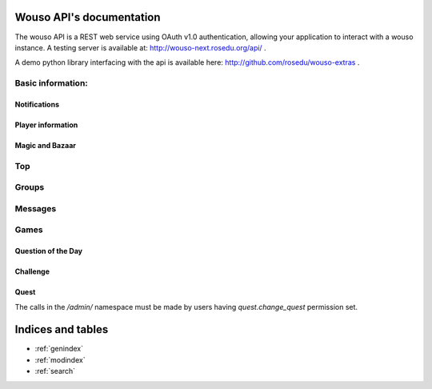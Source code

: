 .. Wouso API documentation master file, created by
   sphinx-quickstart on Sat Feb 11 20:35:09 2012.
   You can adapt this file completely to your liking, but it should at least
   contain the root `toctree` directive.

Wouso API's documentation
=========================

The wouso API is a REST web service using OAuth v1.0 authentication, allowing your application to interact with a
wouso instance. A testing server is available at: http://wouso-next.rosedu.org/api/ .

A demo python library interfacing with the api is available here: http://github.com/rosedu/wouso-extras .

Basic information:
------------------

.. http:get:: /api/info/online/

    Fetch information about players seen online in the last 10 minutes.

    **Example response**:
     .. sourcecode:: http

        HTTP/1.1 200 OK
        Vary: Accept
        Content-Type: text/javascript

        [
            {
                "first_name": "Alex",
                "last_name": "Eftimie2",
                "nickname": "admin",
                "id": 1,
                "last_seen": "2013-02-17T18:45:56.643"
            }
        ]

    Variation: `/api/info/online/list/`, with response: `[ "admin", ...]`

.. http:get:: /api/info/nickname/

    Return the current player's nickname.

.. http:post:: /api/info/nickname/

    Attempt to change the nickname of the authenticated player. The nickname is sent as the payload to the POST request. Possible errors: "no nickname", "nickname already in use".

    **Example request**
     .. sourcecode:: http

        POST /api/info/nickname/ HTTP/1.1
        Host: wouso-next.rosedu.org
        ...

        nickname=myl33tnickname

    **Example response**:
     .. sourcecode:: http

        { "success": True }
        { "success": False, "error": "Nickname in use" }


Notifications
~~~~~~~~~~~~~

.. http:post:: /api/notifications/register/

    Register a new Android device for push notifications. POST data must contain `registration_id`.

.. http:post:: /api/notifications/devices/

    List registered Android devices which will receive push notifications.

.. http:get:: /api/notifications/all/

    Return the notification count for the requesting user.

    **Example request**:
     .. sourcecode:: http

        GET /api/notifications/all/ HTTP/1.1
        Host: wouso-next.rosedu.org
        Accept: application/json, text/javascript
        Authorization: OAuth oauth_version="1.0",oauth_nonce="a1df9b758e16eaebe8a2208d1e210bfb",oauth_timestamp="1312861474",oauth_consumer_key="xxxxxx",oauth_token="xxxxx",oauth_signature_method="PLAINTEXT",oauth_signature="xxxxxx"

    **Example response**:
     .. sourcecode:: http

        HTTP/1.1 200 OK
        Vary: Accept
        Content-Type: text/javascript

        {
            "count":	0
        }

    :statuscode 200: no error
    :statuscode 401: not authorized


Player information
~~~~~~~~~~~~~~~~~~

.. http:get:: /api/player/(player_id)/info/

    Returns information about current (authenticated) user.

    **Example request**:
     .. sourcecode:: http

        GET /api/player/1/info/ HTTP/1.1
        Host: wouso-next.rosedu.org
        Accept: application/json, text/javascript
        Authorization: OAuth oauth_version="1.0",oauth_nonce="a1df9b758e16eaebe8a2208d1e210bfb",oauth_timestamp="1312861474",oauth_consumer_key="xxxxxx",oauth_token="xxxxx",oauth_signature_method="PLAINTEXT",oauth_signature="xxxxxx"

    **Example response**:
     .. sourcecode:: http

        HTTP/1.1 200 OK
        Vary: Accept
        Content-Type: text/javascript

        {
            username: "alex.eftimie",
            first_name: "Alex",
            last_name: "Eftimie",
            avatar:  "http://www.gravatar.com/avatar/d43fad239b039cebdb4206cdc692f314.jpg",
            level: {
                name: "level-1",
                title: "Level 1",
                image: "",
                percents: 100,
                id: 2
            },
            level_no: 1,
            level_progress: {
                percent: 50,
                next_level: 2,
                points_gained: 55,
                points_left: 45,
            }
            race: "Oxynia",
            race_id: "1",
            race_slug: "ca",
            group: "CA311",
            email: "alex@rosedu.org",
            points: 0,
            gold: 0,
        }

    :statuscode 200: no error
    :statuscode 401: not authorized
    :statuscode 404: current user doesn't have a profile

.. http:get:: /api/player/info/

    Returns information about current (authenticated) user. Same response as `/api/player/(player_id)/info/`.

.. http:get:: /api/search/<query string>/

    Search for players matching query string.

    **Example request**:
     .. sourcecode:: http

        GET /api/search/alex/ HTTP/1.1
        Host: wouso-next.rosedu.org
        Accept: application/json, text/javascript
        Authorization: OAuth oauth_version="1.0",oauth_nonce="a1df9b758e16eaebe8a2208d1e210bfb",oauth_timestamp="1312861474",oauth_consumer_key="xxxxxx",oauth_token="xxxxx",oauth_signature_method="PLAINTEXT",oauth_signature="xxxxxx"

    **Example response**:
     .. sourcecode:: http

        HTTP/1.1 200 OK
        Vary: Accept
        Content-Type: text/javascript

        [
            {
                "id":	1,
                "first_name": "Alex",
                "last_name": "Eftimie",
            }
        ]

    :statuscode 200: no error
    :statuscode 401: not authorized

Magic and Bazaar
~~~~~~~~~~~~~~~~

.. http:get:: /api/bazaar/

    Returns a list of all available spells for buying.

    **Example request**:
     .. sourcecode:: http

        GET /api/bazaar/ HTTP/1.1
        Host: wouso-next.rosedu.org
        Accept: application/json, text/javascript
        Authorization: OAuth oauth_version="1.0",oauth_nonce="a1df9b758e16eaebe8a2208d1e210bfb",oauth_timestamp="1312861474",oauth_consumer_key="xxxxxx",oauth_token="xxxxx",oauth_signature_method="PLAINTEXT",oauth_signature="xxxxxx"

    **Example response**:
     .. sourcecode:: http

        HTTP/1.1 200 OK
        Vary: Accept
        Content-Type: text/javascript

        {
             [
                 {
                     id: 30,
                     name: "challenge-cannot-be-challenged",
                     title: "Nu poate fi provocat",
                     type: "n",
                     due_days: 3,
                     image_url: "/static/upload/challenge.png",
                     price: 10,
                     percents: 100,
                     description: "Nu permite provocarea jucătorului pe care este aplicată."
                 },
             ]
         }

    :statuscode 200: no error
    :statuscode 401: not authorized

.. http:get:: /api/bazaar/inventory/

    Returns a list of spells in current authenticated user's inventory, also active and cast lists.

    **Example request**:
     .. sourcecode:: http

        GET /api/bazaar/ HTTP/1.1
        Host: wouso-next.rosedu.org
        Accept: application/json, text/javascript
        Authorization: OAuth oauth_version="1.0",oauth_nonce="a1df9b758e16eaebe8a2208d1e210bfb",oauth_timestamp="1312861474",oauth_consumer_key="xxxxxx",oauth_token="xxxxx",oauth_signature_method="PLAINTEXT",oauth_signature="xxxxxx"

    **Example response**:
     .. sourcecode:: http

        HTTP/1.1 200 OK
        Vary: Accept
        Content-Type: text/javascript

        {
            spells_cast: [
                {
                    due: "2013-04-04T15:50:03.643",
                    spell_id: 1,
                    spell_title: "Disguise -25%",
                    spell_name: "top-disguise",
                    image_url: "/static/image.png",
                    player_id: 1,
                    player: "admin"
                }
            ],
            spells_available: [
                {
                    spell_id: 2,
                    spell_name: "top-disguise",
                    spell_title: "Disguise -15%",
                    image_url: "/static/image.png",
                    amount: 1
                }
            ],
            spells_onme: [
                {
                    due: "2013-04-04T15:50:03.643",
                    spell_id: 1,
                    spell_title: "Disguise -25%",
                    spell_name: "top-disguise",
                    image_url: "/static/image.png",
                    source_id: 1,
                    source: "admin"
                }
            ]
        }

    :statuscode 200: no error
    :statuscode 401: not authorized
    :statuscode 404: current user does not have a profile

.. http:post:: /api/bazaar/buy/

    Attempts to buy a spell sent as POST parameter. Returns success or error.

    Posible errors:
     * Spell not provided
     * No such spell
     * Insufficient gold

    **Example request**:
     .. sourcecode:: http

        POST /api/bazaar/buy/ HTTP/1.1
        Host: wouso-next.rosedu.org
        Accept: application/json, text/javascript
        Authorization: OAuth oauth_version="1.0",oauth_nonce="a1df9b758e16eaebe8a2208d1e210bfb",oauth_timestamp="1312861474",oauth_consumer_key="xxxxxx",oauth_token="xxxxx",oauth_signature_method="PLAINTEXT",oauth_signature="xxxxxx"
        Content-Type: application/x-www-form-urlencoded
        Content-Length: 7

        spell=1

    **Example response**:
     .. sourcecode:: http

        HTTP/1.1 200 OK
        Vary: Accept
        Content-Type: text/javascript

        {
            success: true
        }

    :statuscode 200: no error
    :statuscode 401: not authorized

.. http:post:: /api/bazaar/exchange/gold/points/

    Attempts to exchange an amount sent as POST parameter. Returns success or error.

    Posible errors:
     * Invalid Amount
     * Insufficient Amount

.. http:post:: /api/bazaar/exchange/points/gold/

    The same as gold to points.

.. http:post:: /api/player/<player_id>/cast/

    Cast a spell given as POST parameter to player_id.

Top
----
.. http:get:: /api/top/race/

    Returns top races in the game.

.. http:get:: /api/top/race/(race_id)/group/

    Returns top groups in selected race.

.. http:get:: /api/top/race/(race_id)/player/

    Returns top groups in selected race.

.. http:get:: /api/top/group/

    Returns top groups in the game.

.. http:get:: /api/top/group/(group_id)/player/

    Returns top players in selected group.

.. http:get:: /api/top/player/

    Returns top players in the game.


Groups
------
.. http:get:: /api/group/(group_id)/

    Returns information about the group: name, member count, rank.

.. http:get:: /api/group/(group_id)/activity/

    Returns latest activity for group members.

.. http:get:: /api/group/(group_id)/evolution/

    Returns group points evolution.


Messages
--------
.. http:get:: /api/messages/(type)

    Returns all messages by type:
     * all
     * sent
     * recv

.. http:post:: /api/messages/send/

    Sends a message, using POST parameters:
     * receiver (*mandatory, id or username)
     * text (*mandatory)
     * subject
     * reply_to (id of the message to reply_to)

.. http:post:: /api/messages/(action)/(msg_id)/

    Apply an action on a message, if it is received by user. Available actions are:
     * setread
     * setunread
     * archive
     * unarchive


Games
--------

Question of the Day
~~~~~~~~~~~~~~~~~~

.. http:get:: /api/qotd/today/

    Get Question of The Day for current date.

    **Example request**:
     .. sourcecode:: http

        GET /api/qotd/today/ HTTP/1.1
        Host: wouso-next.rosedu.org
        Accept: application/json, text/javascript
        Authorization: OAuth oauth_version="1.0",oauth_nonce="a1df9b758e16eaebe8a2208d1e210bfb",oauth_timestamp="1312861474",oauth_consumer_key="xxxxxx",oauth_token="xxxxx",oauth_signature_method="PLAINTEXT",oauth_signature="xxxxxx"

    **Example response**:
     .. sourcecode:: http

        HTTP/1.1 200 OK
        Vary: Accept
        Content-Type: text/javascript

        {
            text:	"What is this?"
            answers: {
                10: "yes",
                11: "no",
                12: "other"
            }
            had_answered: false
        }

    :statuscode 200: no error
    :statuscode 401: not authorized
    :statuscode 404: user doesn't have a profile

.. http:post:: /api/qotd/today/

    Attempt to response QotD, by sending the answer id as POST data. In case of error, success is set to false, and an error message is provided.

    Error messages:
     * No question for today
     * User already answered
     * Answer not provided
     * Invalid answer

    **Example request**:
     .. sourcecode:: http

        POST /api/qotd/today/ HTTP/1.1
        Host: wouso-next.rosedu.org
        Accept: application/json, text/javascript
        Authorization: OAuth oauth_version="1.0",oauth_nonce="a1df9b758e16eaebe8a2208d1e210bfb",oauth_timestamp="1312861474",oauth_consumer_key="xxxxxx",oauth_token="xxxxx",oauth_signature_method="PLAINTEXT",oauth_signature="xxxxxx"
        Content-Type: application/x-www-form-urlencoded
        Content-Length: 9

        answer=11

    **Example response**:
     .. sourcecode:: http

        HTTP/1.1 200 OK
        Vary: Accept
        Content-Type: text/javascript

        {
            success:	true
            correct:    true
        }

    **Second example response**:
     .. sourcecode:: http

        HTTP/1.1 200 OK
        Vary: Accept
        Content-Type: text/javascript

        {
            success:	false
            error: "User already answered"
        }

    :statuscode 200: no error
    :statuscode 401: not authorized
    :statuscode 404: user doesn't have a profile

Challenge
~~~~~~~~~
.. http:get:: /api/challenge/list/

    Return a list of all active challenges.

.. http:get:: /api/challenge/launch/(player_id)/

    Launch a new challenge against given player.

.. http:get:: /api/challenge/(challenge_id)/accept/

    Accept specific challenge.

.. http:get:: /api/challenge/(challenge_id)/refuse/

    Refuse specific challenge.

.. http:get:: /api/challenge/(challenge_id)/cancel/

    Cancel specific challenge.

.. http:get:: /api/challenge/(challenge_id)/

    Return information and questions (content) for given challenge. Also set it as started for user requesting.

    **Example response**:

     .. sourcecode:: json

        {
            success: true,
            status: "A",
            date: "2012-06-19 19:59:32"
            from: "test",
            to: "admin",
            seconds: 61,
            questions: {
                21: {
                    text: "S Which is the codename of current WoUSO devel version?",
                    answers: {
                        81: "Piranha",
                        82: "4",
                        83: "no codename",
                        84: "nom nom nom"
                    }
                },
                26: {
                    text: "S In lumea UNIX un proces poate avea un singur proces parinte. In momentul in care parintele este omorat printr-ul semnal SIGKILL, procesul copil",
                    answers: {
                        101: "este automat omorat si el",
                        102: "devine orfan, isi termina executia, fara a fi adoptat de nimeni",
                        103: "devine orfan si este automat adoptat de parintele parintelui (bunicul procesului)",
                        104: "devine orfan si este automat adoptat de procesul "init""
                    }
                }
            }
        }

.. http:post:: /api/challenge/(challenge_id)/

    Post answers to a challenge. These must be mapped as a list of POST parameters, using the question id as key, and answers ids comma separated.

    **Example request**:
     .. sourcecode:: http

        POST /api/challenge/1/ HTTP/1.1
        Host: wouso-next.rosedu.org
        Accept: application/json, text/javascript
        Authorization: OAuth oauth_version="1.0",oauth_nonce="a1df9b758e16eaebe8a2208d1e210bfb",oauth_timestamp="1312861474",oauth_consumer_key="xxxxxx",oauth_token="xxxxx",oauth_signature_method="PLAINTEXT",oauth_signature="xxxxxx"
        Content-Type: application/x-www-form-urlencoded
        Content-Length: 25

        12=1&13=4&14=5,6&16=9&17=

    This request sends the following answers:

    .. sourcecode:: json

        {
            12: [ 1 ],
            13: [ 4 ],
            14: [ 5, 6 ],
            16: [ 9 ],
            17: [ ]
        }


Quest
~~~~~

The calls in the `/admin/` namespace must be made by users having `quest.change_quest` permission set.

.. http:get:: /api/quest/admin/

    Return a list of quests.

    **Example response**:
     .. sourcecode:: json

         [
            {
                 id: 1,
                 title: "Gioconda",
                 start: "2012-11-08T14:11:42",
                 end: "2013-11-08T16:00:00"
            }
         ]

.. http:get:: /api/quest/admin/quest=(quest_id)/username=(username)/

    Fetch user information regarding specific quest.

    **Example response**:
     .. sourcecode:: json

        {
            status: "Available",
            current_level: 4,
            user: {
                    id: 1
            }
        }

.. http:post:: /api/quest/admin/quest=(quest_id)/username=(username)/

    Increment current level for specific user and quest.

    **Example response**
     .. sourcecode:: json

        {
            current_level: 5,
            user: {
                id: 3,
                username: "toma"
            }
        }



Indices and tables
==================

* :ref:`genindex`
* :ref:`modindex`
* :ref:`search`


